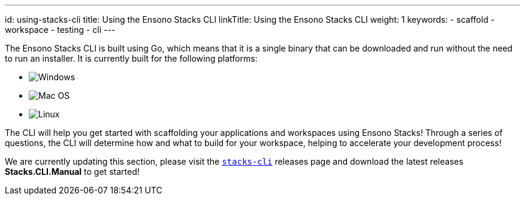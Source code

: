 ---
id: using-stacks-cli
title: Using the Ensono Stacks CLI
linkTitle: Using the Ensono Stacks CLI
weight: 1
keywords:
  - scaffold
  - workspace
  - testing
  - cli
---

The Ensono Stacks CLI is built using Go, which means that it is a single binary that can be downloaded and run without the need to run an installer. It is currently built for the following platforms:

* image:../images/icons/windows.png[Windows]
* image:../images/icons/apple.png[Mac OS]
* image:../images/icons/linux.png[Linux]

The CLI will help you get started with scaffolding your applications and workspaces using Ensono Stacks! Through a series of questions, the CLI will determine how and what to build for your workspace, helping to accelerate your development process!

[INFO]
====
We are currently updating this section, please visit the link:https://github.com/Ensono/stacks-cli/releases[`stacks-cli`] releases page and download the latest releases *Stacks.CLI.Manual* to get started!
====
